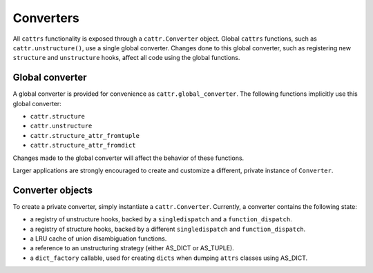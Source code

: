 ==========
Converters
==========

All ``cattrs`` functionality is exposed through a ``cattr.Converter`` object.
Global ``cattrs`` functions, such as ``cattr.unstructure()``, use a single
global converter. Changes done to this global converter, such as registering new
``structure`` and ``unstructure`` hooks, affect all code using the global
functions.

Global converter
----------------

A global converter is provided for convenience as ``cattr.global_converter``.
The following functions implicitly use this global converter:

* ``cattr.structure``
* ``cattr.unstructure``
* ``cattr.structure_attr_fromtuple``
* ``cattr.structure_attr_fromdict``

Changes made to the global converter will affect the behavior of these
functions.

Larger applications are strongly encouraged to create and customize a different,
private instance of ``Converter``.

Converter objects
-----------------

To create a private converter, simply instantiate a ``cattr.Converter``.
Currently, a converter contains the following state:

* a registry of unstructure hooks, backed by a ``singledispatch`` and a ``function_dispatch``.
* a registry of structure hooks, backed by a different ``singledispatch`` and ``function_dispatch``.
* a LRU cache of union disambiguation functions.
* a reference to an unstructuring strategy (either AS_DICT or AS_TUPLE).
* a ``dict_factory`` callable, used for creating ``dicts`` when dumping
  ``attrs`` classes using AS_DICT.
